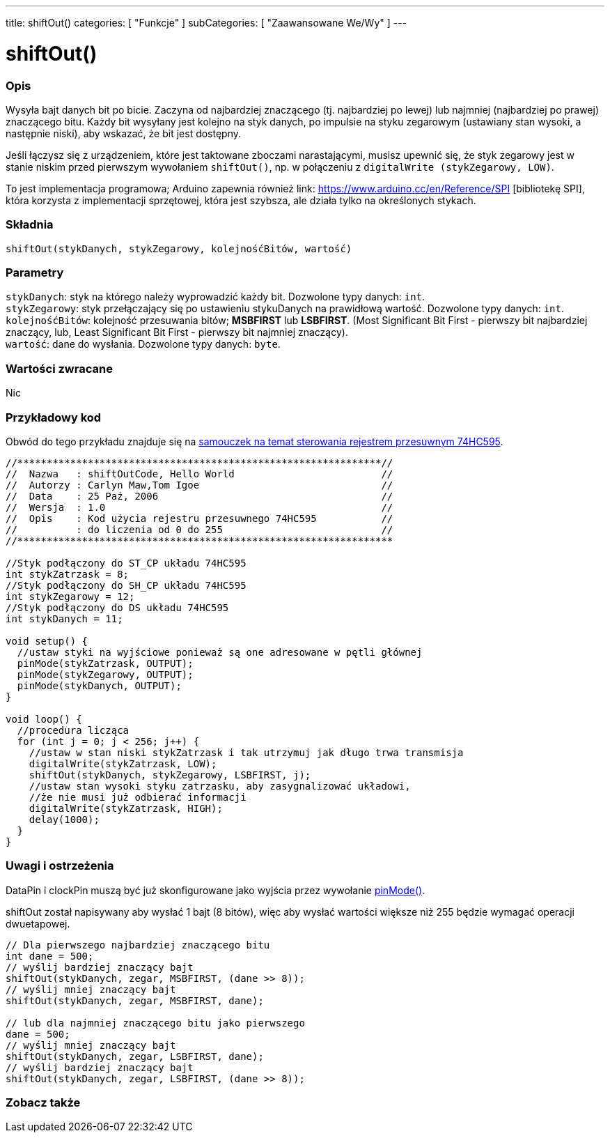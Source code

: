 ---
title: shiftOut()
categories: [ "Funkcje" ]
subCategories: [ "Zaawansowane We/Wy" ]
---

= shiftOut()


// POCZĄTEK SEKCJI OPISOWEJ
[#overview]
--

[float]
=== Opis
Wysyła bajt danych bit po bicie. Zaczyna od najbardziej znaczącego (tj. najbardziej po lewej) lub najmniej (najbardziej po prawej) znaczącego bitu. Każdy bit wysyłany jest kolejno na styk danych, po impulsie na styku zegarowym (ustawiany stan wysoki, a następnie niski), aby wskazać, że bit jest dostępny.

Jeśli łączysz się z urządzeniem, które jest taktowane zboczami narastającymi, musisz upewnić się, że styk zegarowy jest w stanie niskim przed pierwszym wywołaniem `shiftOut()`, np. w połączeniu z `digitalWrite (stykZegarowy, LOW)`.

To jest implementacja programowa; Arduino zapewnia również link: https://www.arduino.cc/en/Reference/SPI [bibliotekę SPI], która korzysta z implementacji sprzętowej, która jest szybsza, ale działa tylko na określonych stykach.

[%hardbreaks]


[float]
=== Składnia
`shiftOut(stykDanych, stykZegarowy, kolejnośćBitów, wartość)`


[float]
=== Parametry
`stykDanych`: styk na którego należy wyprowadzić każdy bit. Dozwolone typy danych: `int`. +
`stykZegarowy`: styk przełączający się po ustawieniu stykuDanych na prawidłową wartość. Dozwolone typy danych: `int`. +
`kolejnośćBitów`: kolejność przesuwania bitów; *MSBFIRST* lub *LSBFIRST*. (Most Significant Bit First - pierwszy bit najbardziej znaczący, lub, Least Significant Bit First - pierwszy bit najmniej znaczący). +
`wartość`: dane do wysłania. Dozwolone typy danych: `byte`.


[float]
=== Wartości zwracane
Nic

--
// KONIEC SEKCJI OPISOWEJ




// POCZĄTEK SEKCJI JAK UŻYWAĆ
[#howtouse]
--

[float]
=== Przykładowy kod
// Opisz, na czym polega przykładowy kod i dodaj odpowiedni kod ►►►►► NINIEJSZA SEKCJA JEST OBOWIĄZKOWA ◄◄◄◄◄
Obwód do tego przykładu znajduje się na https://arduino.cc/en/Tutorial/ShiftOut[samouczek na temat sterowania rejestrem przesuwnym 74HC595].

[source,arduino]
----
//**************************************************************//
//  Nazwa   : shiftOutCode, Hello World                         //
//  Autorzy : Carlyn Maw,Tom Igoe                               //
//  Data    : 25 Paż, 2006                                      //
//  Wersja  : 1.0                                               //
//  Opis    : Kod użycia rejestru przesuwnego 74HC595           //
//          : do liczenia od 0 do 255                           //
//****************************************************************

//Styk podłączony do ST_CP układu 74HC595
int stykZatrzask = 8;
//Styk podłączony do SH_CP układu 74HC595
int stykZegarowy = 12;
//Styk podłączony do DS układu 74HC595
int stykDanych = 11;

void setup() {
  //ustaw styki na wyjściowe ponieważ są one adresowane w pętli głównej
  pinMode(stykZatrzask, OUTPUT);
  pinMode(stykZegarowy, OUTPUT);
  pinMode(stykDanych, OUTPUT);
}

void loop() {
  //procedura licząca
  for (int j = 0; j < 256; j++) {
    //ustaw w stan niski stykZatrzask i tak utrzymuj jak długo trwa transmisja
    digitalWrite(stykZatrzask, LOW);
    shiftOut(stykDanych, stykZegarowy, LSBFIRST, j);
    //ustaw stan wysoki styku zatrzasku, aby zasygnalizować układowi,
    //że nie musi już odbierać informacji
    digitalWrite(stykZatrzask, HIGH);
    delay(1000);
  }
}
----
[%hardbreaks]

[float]
=== Uwagi i ostrzeżenia
DataPin i clockPin muszą być już skonfigurowane jako wyjścia przez wywołanie link:../../digital-io/pinmode[pinMode()].

shiftOut został napisywany aby wysłać 1 bajt (8 bitów), więc aby wysłać wartości większe niż 255 będzie wymagać operacji dwuetapowej.
[source,arduino]
----
// Dla pierwszego najbardziej znaczącego bitu
int dane = 500;
// wyślij bardziej znaczący bajt
shiftOut(stykDanych, zegar, MSBFIRST, (dane >> 8));
// wyślij mniej znaczący bajt
shiftOut(stykDanych, zegar, MSBFIRST, dane);

// lub dla najmniej znaczącego bitu jako pierwszego
dane = 500;
// wyślij mniej znaczący bajt
shiftOut(stykDanych, zegar, LSBFIRST, dane);
// wyślij bardziej znaczący bajt
shiftOut(stykDanych, zegar, LSBFIRST, (dane >> 8));
----
[%hardbreaks]

--
// KONIEC SEKCJI JAK UŻYWAĆ


// POCZĄTEK SEKCJI ZOBACZ TAKŻE
[#see_also]
--

[float]
=== Zobacz także

--
// KONIEC SEKCJI ZOBACZ TAKŻE
